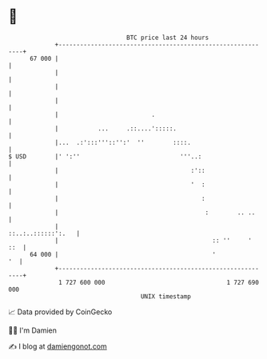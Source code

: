 * 👋

#+begin_example
                                    BTC price last 24 hours                    
                +------------------------------------------------------------+ 
         67 000 |                                                            | 
                |                                                            | 
                |                                                            | 
                |                                                            | 
                |                          .                                 | 
                |           ...     .::....':::::.                           | 
                |...  .:':::'''::'':'  ''        ::::.                       | 
   $ USD        |' ':''                            '''..:                    | 
                |                                     :'::                   | 
                |                                     '  :                   | 
                |                                        :                   | 
                |                                         :        .. ..     | 
                |                                         ::..:..::::::':.   | 
                |                                           :: ''     '  ::  | 
         64 000 |                                           '             '  | 
                +------------------------------------------------------------+ 
                 1 727 600 000                                  1 727 690 000  
                                        UNIX timestamp                         
#+end_example
📈 Data provided by CoinGecko

🧑‍💻 I'm Damien

✍️ I blog at [[https://www.damiengonot.com][damiengonot.com]]
